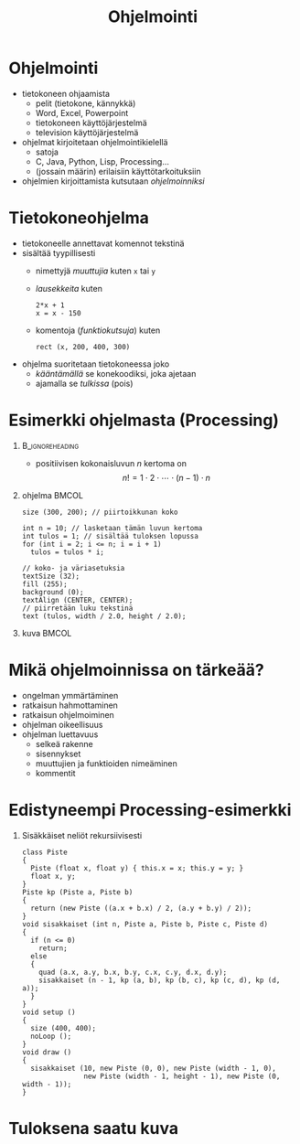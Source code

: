 #+startup: beamer

#+OPTIONS: ':nil *:t -:t ::t <:t H:1 \n:nil ^:t arch:headline
#+OPTIONS: author:nil c:nil creator:nil d:(not LOGBOOK) date:nil e:t
#+OPTIONS: email:nil f:t inline:t num:t p:nil pri:nil stat:t tags:t
#+OPTIONS: tasks:t tex:t timestamp:nil toc:nil todo:t |:t
#+BEAMER_THEME: Madrid
#+BEAMER_FONT_THEME: serif

#+title: Ohjelmointi

* Ohjelmointi
  - tietokoneen ohjaamista
    - pelit (tietokone, kännykkä)
    - Word, Excel, Powerpoint
    - tietokoneen käyttöjärjestelmä
    - television käyttöjärjestelmä
  - ohjelmat kirjoitetaan ohjelmointikielellä
    - satoja
    - C, Java, Python, Lisp, Processing...
    - (jossain määrin) erilaisiin käyttötarkoituksiin
  - ohjelmien kirjoittamista kutsutaan /ohjelmoinniksi/ 
* Tietokoneohjelma
  - tietokoneelle annettavat komennot tekstinä
  - sisältää tyypillisesti
    - nimettyjä /muuttujia/ kuten ~x~ tai ~y~
    - /lausekkeita/ kuten 
      #+BEGIN_EXAMPLE
      2*x + 1
      x = x - 150
      #+END_EXAMPLE
    - komentoja (/funktiokutsuja/) kuten 
      #+BEGIN_EXAMPLE
      rect (x, 200, 400, 300)
      #+END_EXAMPLE
  - ohjelma suoritetaan tietokoneessa joko
    - /kääntämällä/ se konekoodiksi, joka ajetaan
    - ajamalla se /tulkissa/ (pois)
* Esimerkki ohjelmasta (Processing)
**                                                          :B_ignoreheading:
   :PROPERTIES:
   :BEAMER_env: ignoreheading
   :END:
  - positiivisen kokonaisluvun $n$ kertoma on \[ n! = 1\cdot 2\cdot
    \cdots \cdot (n-1)\cdot n \]
** ohjelma                                                            :BMCOL:
   :PROPERTIES:
   :BEAMER_col: .6
   :END:
    #+latex: {\footnotesize
    #+BEGIN_SRC processing :exports code
      size (300, 200); // piirtoikkunan koko

      int n = 10; // lasketaan tämän luvun kertoma
      int tulos = 1; // sisältää tuloksen lopussa
      for (int i = 2; i <= n; i = i + 1)
        tulos = tulos * i;

      // koko- ja väriasetuksia
      textSize (32);
      fill (255);
      background (0);
      textAlign (CENTER, CENTER);
      // piirretään luku tekstinä
      text (tulos, width / 2.0, height / 2.0); 
    #+END_SRC
    #+latex: }
** kuva                                                               :BMCOL:
   :PROPERTIES:
   :BEAMER_col: .4
   :END:
    [[file:kertoma.png]]
* Mikä ohjelmoinnissa on tärkeää?
  - ongelman ymmärtäminen
  - ratkaisun hahmottaminen
  - ratkaisun ohjelmoiminen
  - ohjelman oikeellisuus
  - ohjelman luettavuus
    - selkeä rakenne
    - sisennykset
    - muuttujien ja funktioiden nimeäminen
    - kommentit
* Edistyneempi Processing-esimerkki
** Sisäkkäiset neliöt rekursiivisesti
   #+latex: {\tiny
   #+BEGIN_SRC processing :exports code
     class Piste
     {
       Piste (float x, float y) { this.x = x; this.y = y; }
       float x, y;
     }
     Piste kp (Piste a, Piste b)
     {
       return (new Piste ((a.x + b.x) / 2, (a.y + b.y) / 2));
     }
     void sisakkaiset (int n, Piste a, Piste b, Piste c, Piste d)
     {
       if (n <= 0)
         return;
       else
       {
         quad (a.x, a.y, b.x, b.y, c.x, c.y, d.x, d.y);
         sisakkaiset (n - 1, kp (a, b), kp (b, c), kp (c, d), kp (d, a));
       }
     }
     void setup ()
     {
       size (400, 400);
       noLoop ();
     }
     void draw ()
     {
       sisakkaiset (10, new Piste (0, 0), new Piste (width - 1, 0),
                    new Piste (width - 1, height - 1), new Piste (0, width - 1));
     }
   #+END_SRC
   #+latex: }
* Tuloksena saatu kuva

  #+attr_latex: :width .6\linewidth
  [[file:sisakkaiset.png]]
